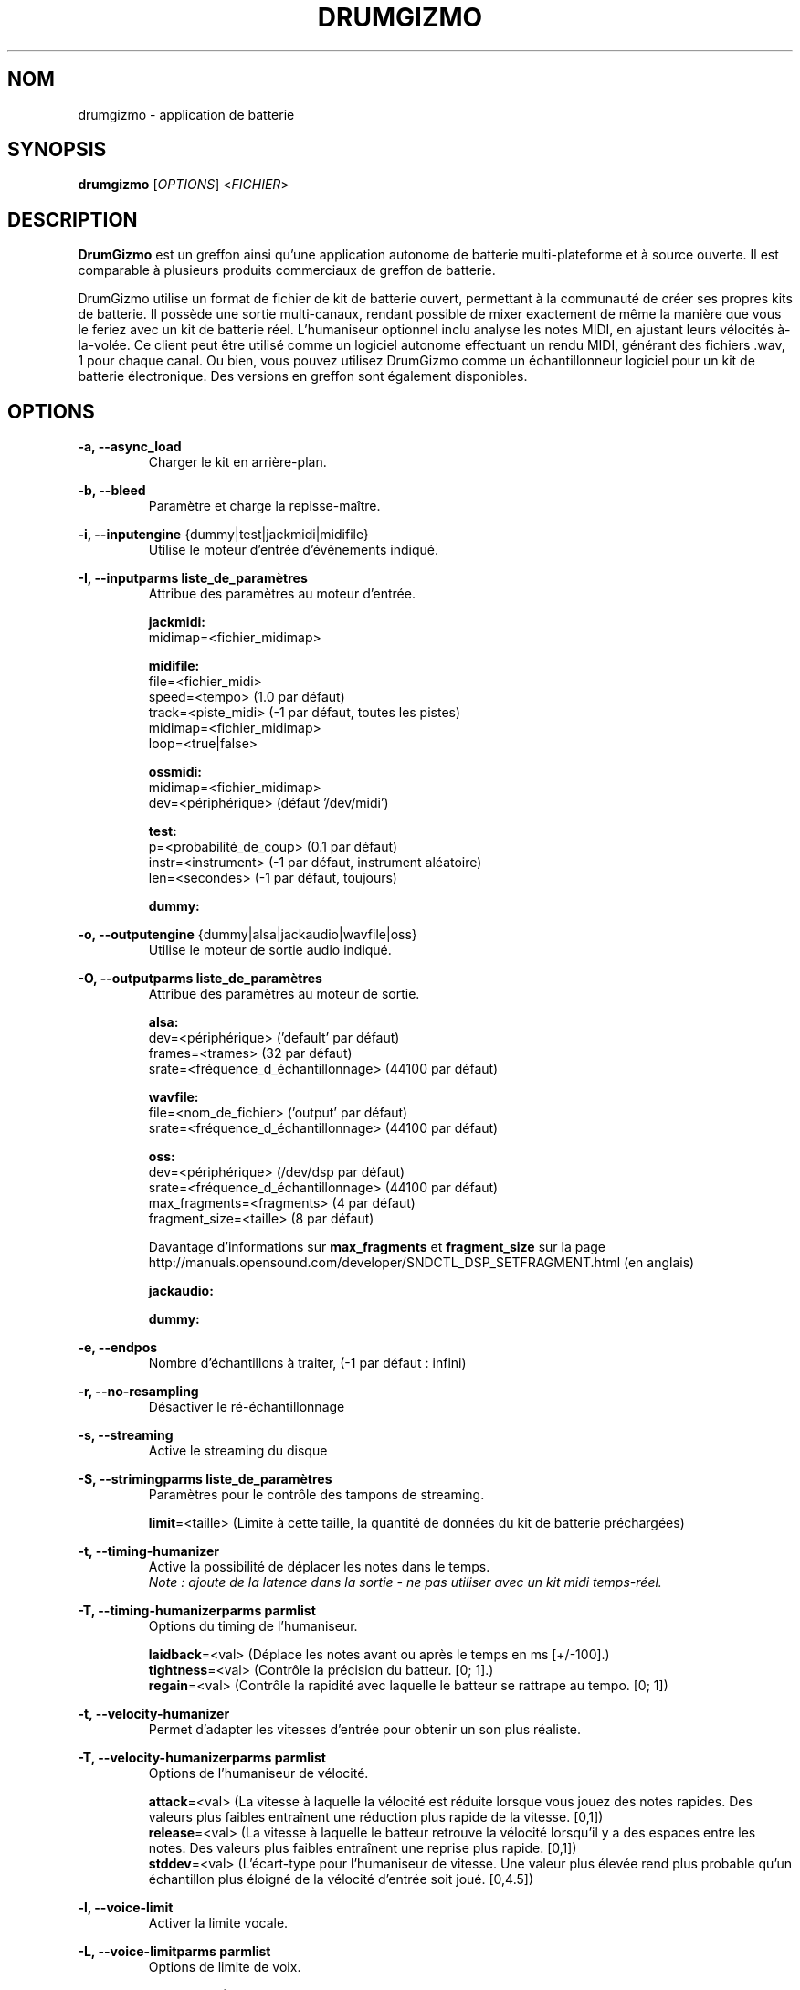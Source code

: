.TH "DRUMGIZMO" "1" "21 juillet 2018" "drumgizmo" ""

.SH NOM
drumgizmo \- application de batterie

.SH SYNOPSIS
\fBdrumgizmo\fR [\fIOPTIONS\fR] <\fIFICHIER\fR>

.SH "DESCRIPTION"
.PP
\fBDrumGizmo\fR est un greffon ainsi qu'une application autonome de batterie multi-plateforme et à source ouverte. Il est comparable à plusieurs produits commerciaux de greffon de batterie.
.PP
DrumGizmo utilise un format de fichier de kit de batterie ouvert, permettant à la communauté de créer ses propres kits de batterie. Il possède une sortie multi-canaux, rendant possible de mixer exactement de même la manière que vous le feriez avec un kit de batterie réel. L'humaniseur optionnel inclu analyse les notes MIDI, en ajustant leurs vélocités à-la-volée. Ce client peut être utilisé comme un logiciel autonome effectuant un rendu MIDI, générant des fichiers .wav, 1 pour chaque canal. Ou bien, vous pouvez utilisez DrumGizmo comme un échantillonneur logiciel pour un kit de batterie électronique. Des versions en greffon sont également disponibles.

.SH "OPTIONS"
.PD 0
.RE
\fB-a, --async_load\fR
.RS 7
Charger le kit en arrière-plan.

.RE
\fB-b, --bleed\fR
.RS 7
Paramètre et charge la repisse-maître.

.RE
\fB-i, --inputengine \fR{dummy|test|jackmidi|midifile}
.RS 7
Utilise le moteur d'entrée d'évènements indiqué.

.RE
\fB-I, --inputparms liste_de_paramètres\fR
.RS 7
Attribue des paramètres au moteur d'entrée.

\fBjackmidi:\fR
.P
midimap=<fichier_midimap>

\fBmidifile:\fR
.P
file=<fichier_midi>
.P
speed=<tempo> (1.0 par défaut)
.P
track=<piste_midi> (-1 par défaut, toutes les pistes)
.P
midimap=<fichier_midimap>
.P
loop=<true|false>

\fBossmidi:\fR
.P
midimap=<fichier_midimap>
.P
dev=<périphérique> (défaut '/dev/midi')

\fBtest:\fR
.P
p=<probabilité_de_coup> (0.1 par défaut)
.P
instr=<instrument> (-1 par défaut, instrument aléatoire)
.P
len=<secondes> (-1 par défaut, toujours)

\fBdummy:\fR

.RE
\fB-o, --outputengine \fR{dummy|alsa|jackaudio|wavfile|oss}
.RS 7
Utilise le moteur de sortie audio indiqué.

.RE
\fB-O, --outputparms liste_de_paramètres\fR
.RS 7
Attribue des paramètres au moteur de sortie.

\fBalsa:\fR
.P
dev=<périphérique> ('default' par défaut)
.P
frames=<trames> (32 par défaut)
.P
srate=<fréquence_d_échantillonnage> (44100 par défaut)

\fBwavfile:\fR
.P
file=<nom_de_fichier> ('output' par défaut)
.P
srate=<fréquence_d_échantillonnage> (44100 par défaut)

\fBoss:\fR
.P
dev=<périphérique> (/dev/dsp par défaut)
.P
srate=<fréquence_d_échantillonnage> (44100 par défaut)
.P
max_fragments=<fragments> (4 par défaut)
.P
fragment_size=<taille> (8 par défaut)

.P
Davantage d'informations sur \fBmax_fragments\fR et \fBfragment_size\fR sur la page
http://manuals.opensound.com/developer/SNDCTL_DSP_SETFRAGMENT.html (en anglais)

\fBjackaudio:\fR

\fBdummy:\fR

.RE
\fB-e, --endpos\fR
.RS 7
Nombre d'échantillons à traiter, (-1 par défaut : infini)

.RE
\fB-r, --no-resampling\fR
.RS 7
Désactiver le ré-échantillonnage

.RE
\fB-s, --streaming\fR
.RS 7
Active le streaming du disque

.RE
\fB-S, --strimingparms liste_de_paramètres\fR
.RS 7
Paramètres pour le contrôle des tampons de streaming.

.P
\fBlimit\fR=<taille> (Limite à cette taille, la quantité de données du kit de batterie préchargées)
\" .P
\" \fBchunk_size\fR=<taille> (taille de la quantité en k,M,G)

.RE
\fB-t, --timing-humanizer\fR
.RS 7
Active la possibilité de déplacer les notes dans le temps.
.P
\fINote : \fIajoute \fIde \fIla \fIlatence \fIdans \fIla \fIsortie - \fIne
\fIpas \fIutiliser \fIavec \fIun \fIkit \fImidi \fItemps-réel.

.RE
\fB-T, --timing-humanizerparms parmlist\fR
.RS 7
Options du timing de l'humaniseur.

.P
\fBlaidback\fR=<val> (Déplace les notes avant ou après le temps en ms
[+/-100].)
.P
\fBtightness\fR=<val> (Contrôle la précision du batteur. [0; 1].)
.P
\fBregain\fR=<val> (Contrôle la rapidité avec laquelle le batteur se rattrape au tempo. [0; 1])

.RE
\fB-t, --velocity-humanizer\fR
.RS 7
Permet d'adapter les vitesses d'entrée pour obtenir un son plus réaliste.

.RE
\fB-T, --velocity-humanizerparms parmlist\fR
.RS 7
Options de l'humaniseur de vélocité.

.P
\fBattack\fR=<val> (La vitesse à laquelle la vélocité est réduite lorsque vous jouez des notes rapides.
Des valeurs plus faibles entraînent une réduction plus rapide de la vitesse. [0,1])
.P
\fBrelease\fR=<val> (La vitesse à laquelle le batteur retrouve la vélocité
lorsqu'il y a des espaces entre les notes. Des valeurs plus faibles entraînent une reprise plus rapide. [0,1])
.P
\fBstddev\fR=<val> (L'écart-type pour l'humaniseur de vitesse.
Une valeur plus élevée rend plus probable qu'un échantillon
plus éloigné de la vélocité d'entrée soit joué. [0,4.5])

.RE
\fB-l, --voice-limit\fR
.RS 7
Activer la limite vocale.

.RE
\fB-L, --voice-limitparms parmlist\fR
.RS 7
Options de limite de voix.

.P
\fBmax\fR=<val> (Nombre maximum de voix pour chaque instrument avant
que les anciens échantillons ne soient réduits. [1,30])
.P
\fBrampdown\fR=<val> (Temps qu'il faut à un ancien échantillon pour
devenir complètement silencieux. [0.01,2.0])

.RE
\fB-p, --parameters parmlist\fR
.RS 7
Paramètres de l'algorithme de sélection des échantillons.
.P
\fBclose\fR=<val> (L'importance accordée au choix d'un échantillon proche de 
la valeur réelle de la vitesse (après humanisation) [0,1])
.P
\fBdiverse\fR=<val> (L'importance accordée au choix d'échantillons qui
n'ont pas été joués récemment [0,1])
.P
\fBrandom\fR=<val> (La quantité d'aléatoire ajoutée [0,1])

.RE
\fB-v, --version\fR
.RS 7
Affiche la version de drumgizmo puis quitte.

.RE
\fB-h, --help\fR
.RS 7
Affiche l'aide de commande terminal puis quitte.

.RE
\fBfichier_de_kit_de_batterie\fR
.RS 7
Charge le fichier_de_kit_de_batterie.

.RE
.SH "EXEMPLES"
\fBEffectuer un rendu d'un fichier_midi vers des fichiers wav :\fR
.RS 7
drumgizmo -i fichier_midi -I file=fichier.mid,midimap=midimap.xml -o wavfile -O file=prefix drumkit.xml
.RE
\fBRecevoir le MIDI depuis Jack et envoyer la sortie audio vers les haut-parleurs :\fR
.RS 7
drumgizmo -i jackmidi -I midimap=midimap.xml -o jackaudio drumkit.xml
.RE
.SH "BOGUES"
Rapporter les bogues à http://www.drumgizmo.org/wiki/doku.php?id=bugs (en anglais).

.SH "INFORMATIONS ADDITIONELLES"
Pour davantage d'informations, visitez le site internet http://www.drumgizmo.org.
